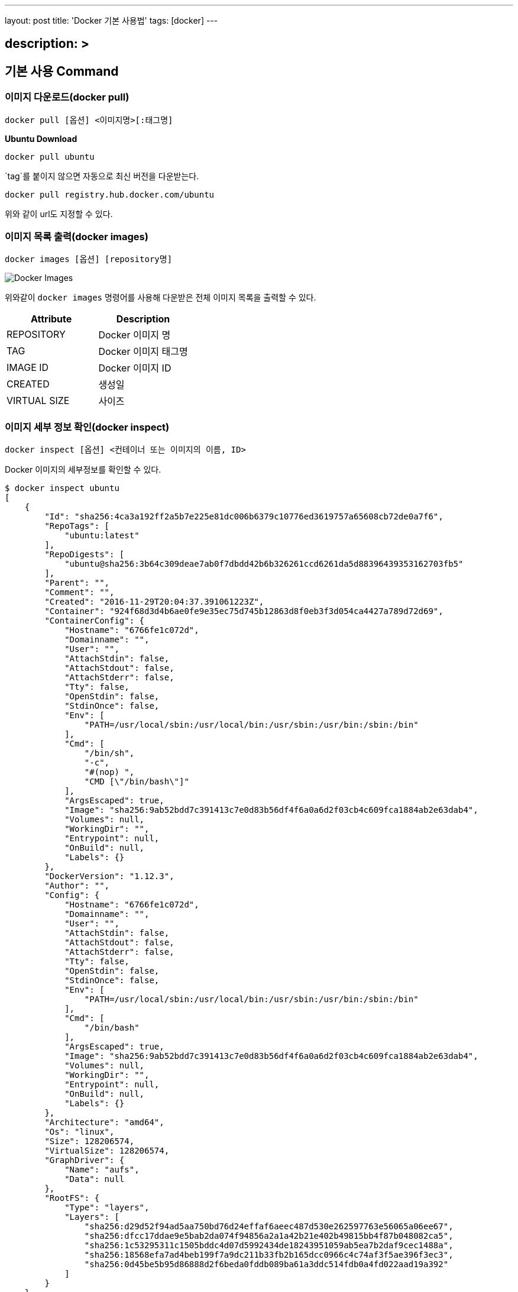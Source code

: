---
layout: post
title: 'Docker 기본 사용법'
tags: [docker]
---

== description: &gt;

== 기본 사용 Command

=== 이미지 다운로드(docker pull)

[source,bash]
----
docker pull [옵션] <이미지명>[:태그명]
----

*Ubuntu Download*

[source,bash]
----
docker pull ubuntu
----

`tag`를 붙이지 않으면 자동으로 최신 버전을 다운받는다.

[source,bash]
----
docker pull registry.hub.docker.com/ubuntu
----

위와 같이 url도 지정할 수 있다.

=== 이미지 목록 출력(docker images)

[source,bash]
----
docker images [옵션] [repository명]
----

image:/public/img/docker-basic-usage/docker-images.png[Docker Images]

위와같이 `docker images` 명령어를 사용해 다운받은 전체 이미지 목록을 출력할 수 있다.

|===
|Attribute |Description

|REPOSITORY |Docker 이미지 명
|TAG |Docker 이미지 태그명
|IMAGE ID |Docker 이미지 ID
|CREATED |생성일
|VIRTUAL SIZE |사이즈
|===

=== 이미지 세부 정보 확인(docker inspect)

[source,bash]
----
docker inspect [옵션] <컨테이너 또는 이미지의 이름, ID>
----

Docker 이미지의 세부정보를 확인할 수 있다.

[source,bash]
----
$ docker inspect ubuntu
[
    {
        "Id": "sha256:4ca3a192ff2a5b7e225e81dc006b6379c10776ed3619757a65608cb72de0a7f6",
        "RepoTags": [
            "ubuntu:latest"
        ],
        "RepoDigests": [
            "ubuntu@sha256:3b64c309deae7ab0f7dbdd42b6b326261ccd6261da5d88396439353162703fb5"
        ],
        "Parent": "",
        "Comment": "",
        "Created": "2016-11-29T20:04:37.391061223Z",
        "Container": "924f68d3d4b6ae0fe9e35ec75d745b12863d8f0eb3f3d054ca4427a789d72d69",
        "ContainerConfig": {
            "Hostname": "6766fe1c072d",
            "Domainname": "",
            "User": "",
            "AttachStdin": false,
            "AttachStdout": false,
            "AttachStderr": false,
            "Tty": false,
            "OpenStdin": false,
            "StdinOnce": false,
            "Env": [
                "PATH=/usr/local/sbin:/usr/local/bin:/usr/sbin:/usr/bin:/sbin:/bin"
            ],
            "Cmd": [
                "/bin/sh",
                "-c",
                "#(nop) ",
                "CMD [\"/bin/bash\"]"
            ],
            "ArgsEscaped": true,
            "Image": "sha256:9ab52bdd7c391413c7e0d83b56df4f6a0a6d2f03cb4c609fca1884ab2e63dab4",
            "Volumes": null,
            "WorkingDir": "",
            "Entrypoint": null,
            "OnBuild": null,
            "Labels": {}
        },
        "DockerVersion": "1.12.3",
        "Author": "",
        "Config": {
            "Hostname": "6766fe1c072d",
            "Domainname": "",
            "User": "",
            "AttachStdin": false,
            "AttachStdout": false,
            "AttachStderr": false,
            "Tty": false,
            "OpenStdin": false,
            "StdinOnce": false,
            "Env": [
                "PATH=/usr/local/sbin:/usr/local/bin:/usr/sbin:/usr/bin:/sbin:/bin"
            ],
            "Cmd": [
                "/bin/bash"
            ],
            "ArgsEscaped": true,
            "Image": "sha256:9ab52bdd7c391413c7e0d83b56df4f6a0a6d2f03cb4c609fca1884ab2e63dab4",
            "Volumes": null,
            "WorkingDir": "",
            "Entrypoint": null,
            "OnBuild": null,
            "Labels": {}
        },
        "Architecture": "amd64",
        "Os": "linux",
        "Size": 128206574,
        "VirtualSize": 128206574,
        "GraphDriver": {
            "Name": "aufs",
            "Data": null
        },
        "RootFS": {
            "Type": "layers",
            "Layers": [
                "sha256:d29d52f94ad5aa750bd76d24effaf6aeec487d530e262597763e56065a06ee67",
                "sha256:dfcc17ddae9e5bab2da074f94856a2a1a42b21e402b49815bb4f87b048082ca5",
                "sha256:1c53295311c1505bddc4d07d5992434de18243951059ab5ea7b2daf9cec1488a",
                "sha256:18568efa7ad4beb199f7a9dc211b33fb2b165dcc0966c4c74af3f5ae396f3ec3",
                "sha256:0d45be5b95d86888d2f6beda0fddb089ba61a3ddc514fdb0a4fd022aad19a392"
            ]
        }
    }
]
----

주요 정보는 다음과 같다.

* Image ID
* 생성일
* Docker version
* Image creator
* CPU

=== 이미지 태그 설정(docker tag)

[source,bash]
----
docker tag <image>[:tag] <docker hub 사용자명>/<image명>[:tag명]
----

Docker Hub에 생성된 이미지를 등록한다. 여기서 `docker images` 커맨드를 통해서 `IMAGE ID`가 같음을 확인할 수 있는데, 두 개의 이미지가 이름은 다르나 동일 이미지를 사용한다는 것을 확인 할 수 있다.

image:/public/img/docker-basic-usage/docker-tag.png[Docker Tag]

=== 이미지 검색(docker search)

[source,bash]
----
docker search [옵션] <검색 키워드>
----

Docker Hub에 공개된 이미지를 검색할 때 사용되는 커맨드다.

|===
|옵션 |설명

|–automated=false |Automated Build만 표시
|–no-trunc=false |모든 결과 표시
|-s[–stars=0] |특정 개수 이상의 별 수
|===
|===
|항목 |설명

|NAME |Docker Image명
|DESCRIPTION |Docker Image 설명
|STARS |해당 이미지가 받은 별 수
|OFFICIAL |공식 이미지 여부
|AUTOMATED |Dockerfile을 기반으로 자동 생성된 이미지 여부
|===

image:/public/img/docker-basic-usage/docker-search.png[Docker Search]

=== 이미지 삭제(docker rmi)

[source,bash]
----
docker rmi [옵션] <이미지명>
----

Docker Image를 삭제할 때 사용한다. 여러 이미지를 삭제하고자 할 때는 공백으로 여러 이미지명을 구분하여 입력한다.

|===
|옵션 |설명

|-f, –force=false |이미지 강제 삭제
|–no-prune=false |태그가 없는 부모 이미지를 삭제하지 않음
|===

image:/public/img/docker-basic-usage/docker-rmi.png[Docker RMI]

=== Docker Hub에 로그인(docker login)

[source,bash]
----
docker login [옵션] [서버명]
----

Docker Hub에 업로드 할 때 docker login 커맨드를 사용해 Docker Hub에 로그인 한다.
서버명을 입력하지 않으면 Docker Hub에 액세스한다. 다른 repository로 로그인 할 경우에는 해당 서버명을 입력한다.

|===
|옵션 |설명

|-u, –username=&quot;"|사용자명
-p, –password=""|패스워드
-e, –email="&quot; |이메일 주소
|===

[source,bash]
----
$ docker login
Login with your Docker ID to push and pull images from Docker Hub. If you dont have a Docker ID, head over to https://hub.docker.com to create one.
Username: 사용자명
Password: 패스워드
Login Succeeded
----

=== 이미지 업로드(docker push)

[source,bash]
----
docker push <이미지명>[:태그명]
----

Docker Hub에 이미지를 업로드할 때 `docker push` 커맨드를 사용한다.
`docker push` 커맨드 사용을 위해서는 `docker login`을 해야한다.

[source,bash]
----
$ docker push nuti0102/ubuntu:1.0
The push refers to a repository [docker.io/nuti0102/ubuntu]
0d45be5b95d8: Mounted from library/ubuntu
18568efa7ad4: Mounted from library/ubuntu
1c53295311c1: Mounted from library/ubuntu
dfcc17ddae9e: Mounted from library/ubuntu
d29d52f94ad5: Mounted from library/ubuntu
1.0: digest: sha256:3b64c309deae7ab0f7dbdd42b6b326261ccd6261da5d88396439353162703fb5 size: 1357
----

image:/public/img/docker-basic-usage/docker-push.png[Docker Push]

=== Docker Hub에서 로그아웃(docker logout)

[source,bash]
----
docker logout [서버명]
----

Docker Hub에서 로그아웃할 때 `docker logout` 커맨드를 사용한다.

[source,bash]
----
$ docker logout
Remove login credentials for https://index.docker.io/v1/
----